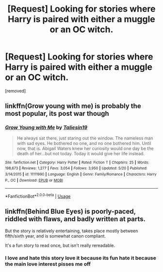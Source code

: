 #+TITLE: [Request] Looking for stories where Harry is paired with either a muggle or an OC witch.

* [Request] Looking for stories where Harry is paired with either a muggle or an OC witch.
:PROPERTIES:
:Author: DarthDeimos6624
:Score: 1
:DateUnix: 1530825788.0
:DateShort: 2018-Jul-06
:FlairText: Request
:END:
[removed]


** linkffn(Grow young with me) is probably the most popular, its post war though
:PROPERTIES:
:Author: natus92
:Score: 4
:DateUnix: 1530830952.0
:DateShort: 2018-Jul-06
:END:

*** [[https://www.fanfiction.net/s/11111990/1/][*/Grow Young with Me/*]] by [[https://www.fanfiction.net/u/997444/Taliesin19][/Taliesin19/]]

#+begin_quote
  He always sat there, just staring out the window. The nameless man with sad eyes. He bothered no one, and no one bothered him. Until now, that is. Abigail Waters knew her curiosity would one day be the death of her...but not today. Today it would give her life instead.
#+end_quote

^{/Site/:} ^{fanfiction.net} ^{*|*} ^{/Category/:} ^{Harry} ^{Potter} ^{*|*} ^{/Rated/:} ^{Fiction} ^{T} ^{*|*} ^{/Chapters/:} ^{25} ^{*|*} ^{/Words/:} ^{198,673} ^{*|*} ^{/Reviews/:} ^{1,277} ^{*|*} ^{/Favs/:} ^{3,054} ^{*|*} ^{/Follows/:} ^{3,950} ^{*|*} ^{/Updated/:} ^{5/20} ^{*|*} ^{/Published/:} ^{3/14/2015} ^{*|*} ^{/id/:} ^{11111990} ^{*|*} ^{/Language/:} ^{English} ^{*|*} ^{/Genre/:} ^{Family/Romance} ^{*|*} ^{/Characters/:} ^{Harry} ^{P.,} ^{OC} ^{*|*} ^{/Download/:} ^{[[http://www.ff2ebook.com/old/ffn-bot/index.php?id=11111990&source=ff&filetype=epub][EPUB]]} ^{or} ^{[[http://www.ff2ebook.com/old/ffn-bot/index.php?id=11111990&source=ff&filetype=mobi][MOBI]]}

--------------

*FanfictionBot*^{2.0.0-beta} | [[https://github.com/tusing/reddit-ffn-bot/wiki/Usage][Usage]]
:PROPERTIES:
:Author: FanfictionBot
:Score: 1
:DateUnix: 1530831001.0
:DateShort: 2018-Jul-06
:END:


** linkffn(Behind Blue Eyes) is poorly-paced, riddled with flaws, and badly written at parts.

But the story is relatively entertaining, takes place mostly between fifth/sixth year, and is somewhat canon compliant.

It's a fun story to read once, but isn't really rereadable.
:PROPERTIES:
:Author: Microuwave
:Score: 1
:DateUnix: 1530861470.0
:DateShort: 2018-Jul-06
:END:

*** I love and hate this story love it because its fun hate it because the main love interest pisses me off
:PROPERTIES:
:Author: flingerdinger
:Score: 1
:DateUnix: 1530940406.0
:DateShort: 2018-Jul-07
:END:
